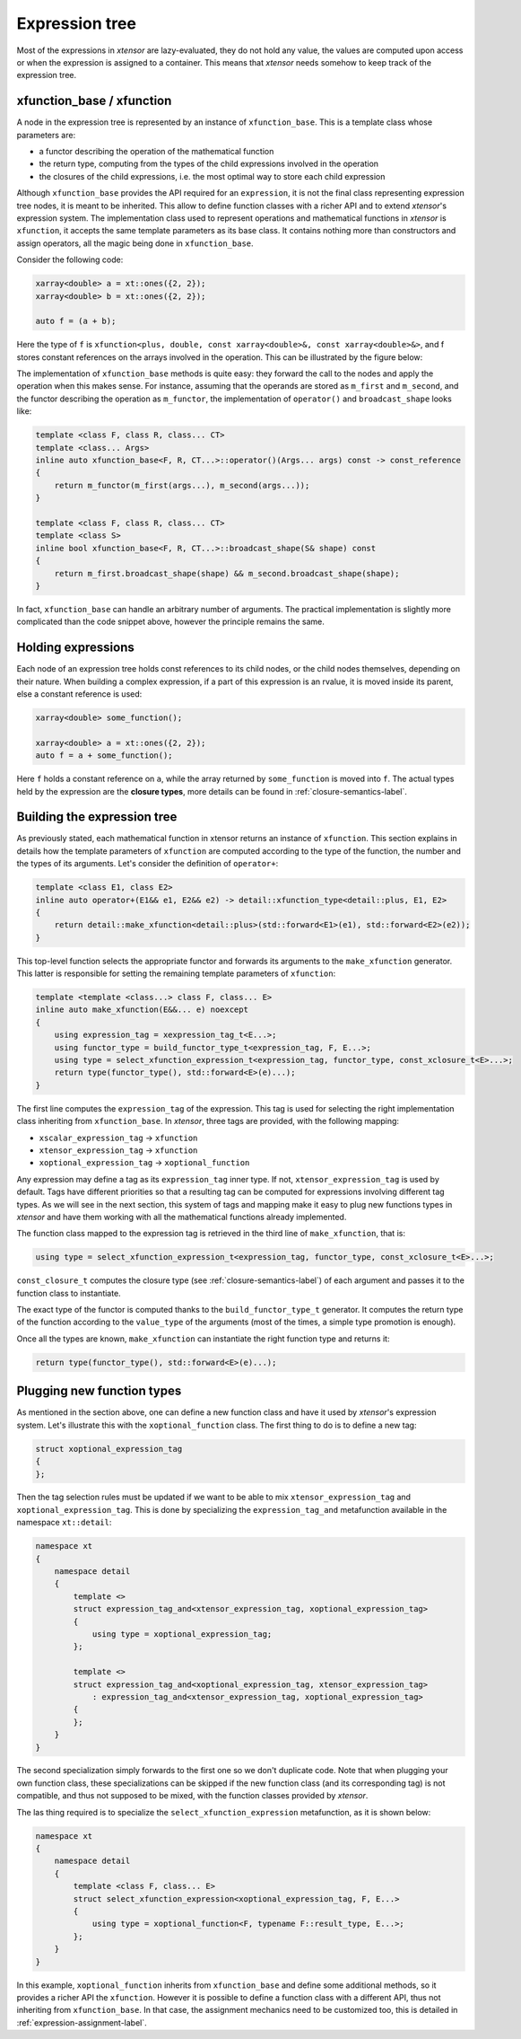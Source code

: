 .. Copyright (c) 2016, Johan Mabille, Sylvain Corlay and Wolf Vollprecht

   Distributed under the terms of the BSD 3-Clause License.

   The full license is in the file LICENSE, distributed with this software.

Expression tree
===============

Most of the expressions in `xtensor` are lazy-evaluated, they do not hold any value, the values are computed upon
access or when the expression is assigned to a container. This means that `xtensor` needs somehow to keep track of
the expression tree.

xfunction_base / xfunction
~~~~~~~~~~~~~~~~~~~~~~~~~~

A node in the expression tree is represented by an instance of ``xfunction_base``. This is a template class whose
parameters are:

- a functor describing the operation of the mathematical function
- the return type, computing from the types of the child expressions involved in the operation
- the closures of the child expressions, i.e. the most optimal way to store each child expression

Although ``xfunction_base`` provides the API required for an ``expression``, it is not the final class representing
expression tree nodes, it is meant to be inherited. This allow to define function classes with a richer API and to
extend `xtensor`'s expression system. The implementation class used to represent operations and mathematical functions
in `xtensor` is ``xfunction``, it accepts the same template parameters as its base class. It contains nothing more
than constructors and assign operators, all the magic being done in ``xfunction_base``.

Consider the following code:

.. code::

    xarray<double> a = xt::ones({2, 2});
    xarray<double> b = xt::ones({2, 2});

    auto f = (a + b);

Here the type of ``f`` is ``xfunction<plus, double, const xarray<double>&, const xarray<double>&>``, and f stores constant
references on the arrays involved in the operation. This can be illustrated by the figure below:

.. image:: xfunction_tree.png

The implementation of ``xfunction_base`` methods is quite easy: they forward the call to the nodes and apply the operation
when this makes sense. For instance, assuming that the operands are stored as ``m_first`` and ``m_second``, and the functor
describing the operation as ``m_functor``, the implementation of ``operator()`` and ``broadcast_shape`` looks like:

.. code::

    template <class F, class R, class... CT>
    template <class... Args>
    inline auto xfunction_base<F, R, CT...>::operator()(Args... args) const -> const_reference
    {
        return m_functor(m_first(args...), m_second(args...));
    }

    template <class F, class R, class... CT>
    template <class S>
    inline bool xfunction_base<F, R, CT...>::broadcast_shape(S& shape) const
    {
        return m_first.broadcast_shape(shape) && m_second.broadcast_shape(shape);
    }

In fact, ``xfunction_base`` can handle an arbitrary number of arguments. The practical implementation is slightly more
complicated than the code snippet above, however the principle remains the same.

Holding expressions
~~~~~~~~~~~~~~~~~~~

Each node of an expression tree holds const references to its child nodes, or the child nodes themselves, depending on
their nature. When building a complex expression, if a part of this expression is an rvalue, it is moved inside its
parent, else a constant reference is used:

.. code::

    xarray<double> some_function();

    xarray<double> a = xt::ones({2, 2});
    auto f = a + some_function();

Here ``f`` holds a constant reference on ``a``, while the array returned by ``some_function`` is moved into ``f``.
The actual types held by the expression are the **closure types**, more details can be found in :ref:`closure-semantics-label`.

Building the expression tree
~~~~~~~~~~~~~~~~~~~~~~~~~~~~

As previously stated, each mathematical function in xtensor returns an instance of ``xfunction``. This section explains
in details how the template parameters of ``xfunction`` are computed according to the type of the function, the number
and the types of its arguments. Let's consider the definition of ``operator+``:

.. code::

    template <class E1, class E2>
    inline auto operator+(E1&& e1, E2&& e2) -> detail::xfunction_type<detail::plus, E1, E2>
    {
        return detail::make_xfunction<detail::plus>(std::forward<E1>(e1), std::forward<E2>(e2));
    }

This top-level function selects the appropriate functor and forwards its arguments to the ``make_xfunction`` generator.
This latter is responsible for setting the remaining template parameters of ``xfunction``:

.. code::

    template <template <class...> class F, class... E>
    inline auto make_xfunction(E&&... e) noexcept
    {
        using expression_tag = xexpression_tag_t<E...>;
        using functor_type = build_functor_type_t<expression_tag, F, E...>;
        using type = select_xfunction_expression_t<expression_tag, functor_type, const_xclosure_t<E>...>;
        return type(functor_type(), std::forward<E>(e)...);
    }

The first line computes the ``expression_tag`` of the expression. This tag is used for selecting the right implementation
class inheriting from ``xfunction_base``. In `xtensor`, three tags are provided, with the following mapping:

- ``xscalar_expression_tag`` -> ``xfunction``
- ``xtensor_expression_tag`` -> ``xfunction``
- ``xoptional_expression_tag`` -> ``xoptional_function``

Any expression may define a tag as its ``expression_tag`` inner type. If not, ``xtensor_expression_tag`` is used by default.
Tags have different priorities so that a resulting tag can be computed for expressions involving different tag types. As we
will see in the next section, this system of tags and mapping make it easy to plug new functions types in `xtensor` and have
them working with all the mathematical functions already implemented.

The function class mapped to the expression tag is retrieved in the third line of ``make_xfunction``, that is:

.. code::

    using type = select_xfunction_expression_t<expression_tag, functor_type, const_xclosure_t<E>...>;

``const_closure_t`` computes the closure type (see :ref:`closure-semantics-label`) of each argument and passes it to the function
class to instantiate.

The exact type of the functor is computed thanks to the ``build_functor_type_t`` generator. It computes the return type of the
function according to the ``value_type`` of the arguments (most of the times, a simple type promotion is enough).

Once all the types are known, ``make_xfunction`` can instantiate the right function type and returns it:

.. code::

    return type(functor_type(), std::forward<E>(e)...);

Plugging new function types
~~~~~~~~~~~~~~~~~~~~~~~~~~~

As mentioned in the section above, one can define a new function class and have it used by `xtensor`'s expression system. Let's
illustrate this with the ``xoptional_function`` class. The first thing to do is to define a new tag:

.. code::

    struct xoptional_expression_tag
    {
    };

Then the tag selection rules must be updated if we want to be able to mix ``xtensor_expression_tag`` and ``xoptional_expression_tag``.
This is done by specializing the ``expression_tag_and`` metafunction available in the namespace ``xt::detail``:

.. code::

    namespace xt
    {
        namespace detail
        {
            template <>
            struct expression_tag_and<xtensor_expression_tag, xoptional_expression_tag>
            {
                using type = xoptional_expression_tag;
            };

            template <>
            struct expression_tag_and<xoptional_expression_tag, xtensor_expression_tag>
                : expression_tag_and<xtensor_expression_tag, xoptional_expression_tag>
            {
            };
        }
    }

The second specialization simply forwards to the first one so we don't duplicate code. Note that when plugging your own
function class, these specializations can be skipped if the new function class (and its corresponding tag) is not compatible,
and thus not supposed to be mixed, with the function classes provided by `xtensor`.

The las thing required is to specialize the ``select_xfunction_expression`` metafunction, as it is shown below:

.. code::

    namespace xt
    {
        namespace detail
        {
            template <class F, class... E>
            struct select_xfunction_expression<xoptional_expression_tag, F, E...>
            {
                using type = xoptional_function<F, typename F::result_type, E...>;
            };
        }
    }

In this example, ``xoptional_function`` inherits from ``xfunction_base`` and define some additional methods, so it provides a
richer API the ``xfunction``. However it is possible to define a function class with a different API, thus not inheriting from
``xfunction_base``. In that case, the assignment mechanics need to be customized too, this is detailed in :ref:`expression-assignment-label`.

